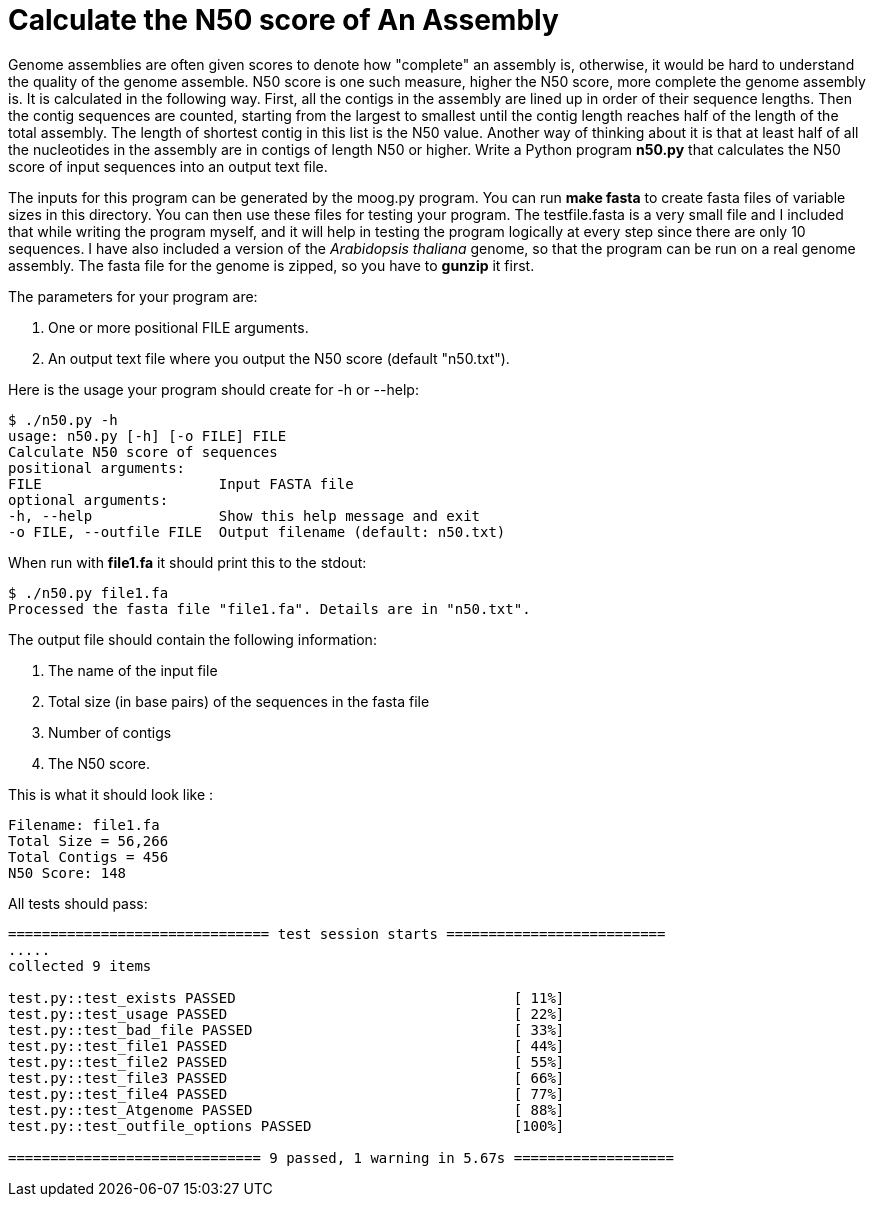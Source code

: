 # Calculate the N50 score of An Assembly

Genome assemblies are often given scores to denote how "complete" an assembly is, otherwise, it would be hard to understand the quality of the genome assemble. N50 score is one such measure, higher the N50 score, more complete the genome assembly is. It is calculated in the following way. First, all the contigs in the assembly are lined up in order of their sequence lengths. Then the contig sequences are counted, starting from the largest to smallest until the contig length reaches half of the length of the total assembly. The length of shortest contig in this list is the N50 value. Another way of thinking about it is that at least half of all the nucleotides in the assembly are in contigs of length N50 or higher.
Write a Python program *n50.py* that calculates the N50 score of input sequences into an output text file.

The inputs for this program can be generated by the moog.py program. You can run *make fasta* to create fasta files of variable sizes in this directory. You can then use these files for testing your program. The testfile.fasta is a very small file and I included that while writing the program myself, and it will help in testing the program logically at every step since there are only 10 sequences. I have also included a version of the _Arabidopsis thaliana_ genome, so that the program can be run on a real genome assembly. The fasta file for the genome is zipped, so you have to *gunzip* it first.

The parameters for your program are:

1. One or more positional FILE arguments.
2. An output text file where you output the N50 score (default "n50.txt").

Here is the usage your program should create for -h or --help:

```
$ ./n50.py -h
usage: n50.py [-h] [-o FILE] FILE
Calculate N50 score of sequences
positional arguments:
FILE                     Input FASTA file
optional arguments:
-h, --help               Show this help message and exit
-o FILE, --outfile FILE  Output filename (default: n50.txt)
```

When run with **file1.fa** it should print this to the stdout:

```
$ ./n50.py file1.fa
Processed the fasta file "file1.fa". Details are in "n50.txt".
```

The output file should contain the following information:

1. The name of the input file
2. Total size (in base pairs) of the sequences in the fasta file
3. Number of contigs
4. The N50 score.

This is what it should look like :

```
Filename: file1.fa
Total Size = 56,266
Total Contigs = 456
N50 Score: 148
```


All tests should pass:

```bash
=============================== test session starts ==========================
.....
collected 9 items

test.py::test_exists PASSED                                 [ 11%]
test.py::test_usage PASSED                                  [ 22%]
test.py::test_bad_file PASSED                               [ 33%]
test.py::test_file1 PASSED                                  [ 44%]
test.py::test_file2 PASSED                                  [ 55%]
test.py::test_file3 PASSED                                  [ 66%]
test.py::test_file4 PASSED                                  [ 77%]
test.py::test_Atgenome PASSED                               [ 88%]
test.py::test_outfile_options PASSED                        [100%]

============================== 9 passed, 1 warning in 5.67s ===================

```